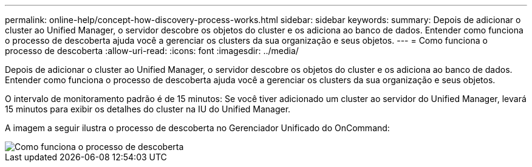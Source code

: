 ---
permalink: online-help/concept-how-discovery-process-works.html 
sidebar: sidebar 
keywords:  
summary: Depois de adicionar o cluster ao Unified Manager, o servidor descobre os objetos do cluster e os adiciona ao banco de dados. Entender como funciona o processo de descoberta ajuda você a gerenciar os clusters da sua organização e seus objetos. 
---
= Como funciona o processo de descoberta
:allow-uri-read: 
:icons: font
:imagesdir: ../media/


[role="lead"]
Depois de adicionar o cluster ao Unified Manager, o servidor descobre os objetos do cluster e os adiciona ao banco de dados. Entender como funciona o processo de descoberta ajuda você a gerenciar os clusters da sua organização e seus objetos.

O intervalo de monitoramento padrão é de 15 minutos: Se você tiver adicionado um cluster ao servidor do Unified Manager, levará 15 minutos para exibir os detalhes do cluster na IU do Unified Manager.

A imagem a seguir ilustra o processo de descoberta no Gerenciador Unificado do OnCommand:

image::../media/discovery-process-oc-6-0.gif[Como funciona o processo de descoberta]
